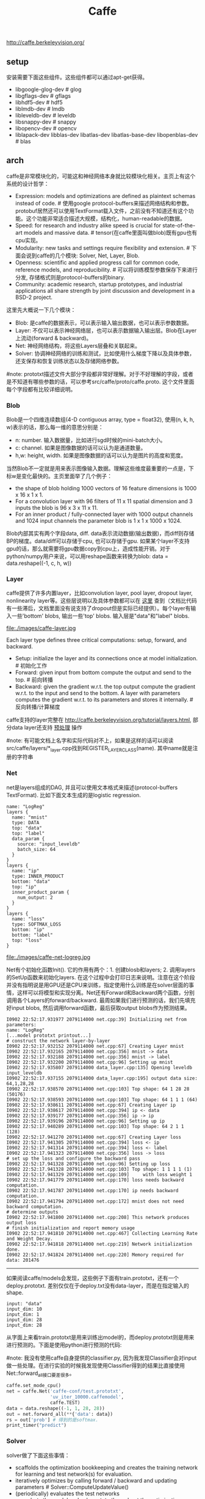 #+title: Caffe
http://caffe.berkeleyvision.org/

** setup
安装需要下面这些组件。这些组件都可以通过apt-get获得。
- libgoogle-glog-dev # glog
- libgflags-dev # gflags
- libhdf5-dev # hdf5
- liblmdb-dev # lmdb
- libleveldb-dev # leveldb
- libsnappy-dev # snappy
- libopencv-dev # opencv
- liblapack-dev libblas-dev libatlas-dev libatlas-base-dev libopenblas-dev # blas

** arch
caffe是非常模块化的，可能这和神经网络本身就比较模块化相关。主页上有这个系统的设计哲学：
- Expression: models and optimizations are defined as plaintext schemas instead of code. # 使用google protocol-buffers来描述网络结构和参数。protobuf居然还可以使用TextFormat载入文件，之前没有不知道还有这个功能。这个功能非常适合描述大规模，结构化，human-readable的数据。
- Speed: for research and industry alike speed is crucial for state-of-the-art models and massive data. # tensor(在caffe里面叫做blob)既有gpu也有cpu实现。
- Modularity: new tasks and settings require flexibility and extension. # 下面会说到caffe的几个模块: Solver, Net, Layer, Blob.
- Openness: scientific and applied progress call for common code, reference models, and reproducibility. # 可以将训练模型参数保存下来进行分发, 存储格式则是protocol-buffers的binary.
- Community: academic research, startup prototypes, and industrial applications all share strength by joint discussion and development in a BSD-2 project.

这里先大概说一下几个模块：
- Blob: 是caffe的数据表示，可以表示输入输出数据，也可以表示参数数据。
- Layer: 不仅可以表示神经网络层，也可以表示数据输入输出层。Blob在Layer上流动(forward & backward)。
- Net: 神经网络结构，将这些Layers层叠和关联起来。
- Solver: 协调神经网络的训练和测试，比如使用什么梯度下降以及具体参数，还支保存和恢复训练状态以及存储网络参数。

#note: prototxt描述文件大部分字段都非常好理解。对于不好理解的字段，或者是不知道有哪些参数的话，可以参考src/caffe/proto/caffe.proto. 这个文件里面每个字段都有比较详细说明。

*** Blob
Blob是一个四维连续数组(4-D contiguous array, type = float32), 使用(n, k, h, w)表示的话，那么每一维的意思分别是：
- n: number. 输入数据量，比如进行sgd时候的mini-batch大小。
- c: channel. 如果是图像数据的话可以认为是通道数量。
- h,w: height, width. 如果是图像数据的话可以认为是图片的高度和宽度。

当然Blob不一定就是用来表示图像输入数据。理解这些维度最重要的一点是，下标w是变化最快的。主页里面举了几个例子：
- the shape of blob holding 1000 vectors of 16 feature dimensions is 1000 x 16 x 1 x 1.
- For a convolution layer with 96 filters of 11 x 11 spatial dimension and 3 inputs the blob is 96 x 3 x 11 x 11.
- For an inner product / fully-connected layer with 1000 output channels and 1024 input channels the parameter blob is 1 x 1 x 1000 x 1024.

Blob内部其实有两个字段data, diff. data表示流动数据(输出数据)，而diff则存储BP的梯度。data/diff可以存储于cpu, 也可以存储于gpu. 如果某个layer不支持gpu的话，那么就需要将gpu数据copy到cpu上，造成性能开销。对于python/numpy用户来说，可以用reshape函数来转换为blob: data = data.reshape((-1, c, h, w))

*** Layer
caffe提供了许多内置layer，比如convolution layer, pool layer, dropout layer, nonlinearity layer等。这些层说明以及具体参数都可以在 [[http://caffe.berkeleyvision.org/tutorial/layers.html][这里]] 查到（文档比代码有一些滞后，文档里面没有说支持了dropout但是实际已经提供）。每个layer有输入一些'bottom' blobs, 输出一些'top' blobs. 输入层是"data"和"label" blobs.

file:./images/caffe-layer.jpg

Each layer type defines three critical computations: setup, forward, and backward.
- Setup: initialize the layer and its connections once at model initialization. # 初始化工作
- Forward: given input from bottom compute the output and send to the top. # 前向转播
- Backward: given the gradient w.r.t. the top output compute the gradient w.r.t. to the input and send to the bottom. A layer with parameters computes the gradient w.r.t. to its parameters and stores it internally. # 反向转播/计算梯度

caffe支持的layer完整在 http://caffe.berkeleyvision.org/tutorial/layers.html, 部分data layer还支持 [[http://caffe.berkeleyvision.org/tutorial/data.html][预处理]] 操作

#note: 有可能文档上名字和实际代码对不上，如果是这样的话可以阅读src/caffe/layers/*_layer.cpp找到REGISTER_LAYER_CLASS(name). 其中name就是注册的字符串

*** Net
net是layers组成的DAG, 并且可以使用文本格式来描述(protocol-buffers TextFormat). 比如下面文本生成的是logistic regression.

#+BEGIN_EXAMPLE
name: "LogReg"
layers {
  name: "mnist"
  type: DATA
  top: "data"
  top: "label"
  data_param {
    source: "input_leveldb"
    batch_size: 64
  }
}
layers {
  name: "ip"
  type: INNER_PRODUCT
  bottom: "data"
  top: "ip"
  inner_product_param {
    num_output: 2
  }
}
layers {
  name: "loss"
  type: SOFTMAX_LOSS
  bottom: "ip"
  bottom: "label"
  top: "loss"
}
#+END_EXAMPLE

file:./images/caffe-net-logreg.jpg

Net有个初始化函数Init(). 它的作用有两个：1. 创建blosb和layers; 2. 调用layers的SetUp函数来初始化layers. 在这个过程中会打印日志来说明。注意在这个阶段并没有指明说是用GPU还是CPU来训练，指定使用什么训练是在solver层面的事情，这样可以将模型和实现分离。Net还有Forward和Backward两个函数，分别调用各个Layers的forward/backward. 最周如果我们进行预测的话，我们先填充好input blobs, 然后调用forward函数，最后获取output blobs作为预测结果。

#+BEGIN_EXAMPLE
I0902 22:52:17.931977 2079114000 net.cpp:39] Initializing net from parameters:
name: "LogReg"
[...model prototxt printout...]
# construct the network layer-by-layer
I0902 22:52:17.932152 2079114000 net.cpp:67] Creating Layer mnist
I0902 22:52:17.932165 2079114000 net.cpp:356] mnist -> data
I0902 22:52:17.932188 2079114000 net.cpp:356] mnist -> label
I0902 22:52:17.932200 2079114000 net.cpp:96] Setting up mnist
I0902 22:52:17.935807 2079114000 data_layer.cpp:135] Opening leveldb input_leveldb
I0902 22:52:17.937155 2079114000 data_layer.cpp:195] output data size: 64,1,28,28
I0902 22:52:17.938570 2079114000 net.cpp:103] Top shape: 64 1 28 28 (50176)
I0902 22:52:17.938593 2079114000 net.cpp:103] Top shape: 64 1 1 1 (64)
I0902 22:52:17.938611 2079114000 net.cpp:67] Creating Layer ip
I0902 22:52:17.938617 2079114000 net.cpp:394] ip <- data
I0902 22:52:17.939177 2079114000 net.cpp:356] ip -> ip
I0902 22:52:17.939196 2079114000 net.cpp:96] Setting up ip
I0902 22:52:17.940289 2079114000 net.cpp:103] Top shape: 64 2 1 1 (128)
I0902 22:52:17.941270 2079114000 net.cpp:67] Creating Layer loss
I0902 22:52:17.941305 2079114000 net.cpp:394] loss <- ip
I0902 22:52:17.941314 2079114000 net.cpp:394] loss <- label
I0902 22:52:17.941323 2079114000 net.cpp:356] loss -> loss
# set up the loss and configure the backward pass
I0902 22:52:17.941328 2079114000 net.cpp:96] Setting up loss
I0902 22:52:17.941328 2079114000 net.cpp:103] Top shape: 1 1 1 1 (1)
I0902 22:52:17.941329 2079114000 net.cpp:109]     with loss weight 1
I0902 22:52:17.941779 2079114000 net.cpp:170] loss needs backward computation.
I0902 22:52:17.941787 2079114000 net.cpp:170] ip needs backward computation.
I0902 22:52:17.941794 2079114000 net.cpp:172] mnist does not need backward computation.
# determine outputs
I0902 22:52:17.941800 2079114000 net.cpp:208] This network produces output loss
# finish initialization and report memory usage
I0902 22:52:17.941810 2079114000 net.cpp:467] Collecting Learning Rate and Weight Decay.
I0902 22:52:17.941818 2079114000 net.cpp:219] Network initialization done.
I0902 22:52:17.941824 2079114000 net.cpp:220] Memory required for data: 201476
#+END_EXAMPLE

-----

如果阅读caffe/models会发现，这些例子下面有train.prototxt，还有一个deploy.prototxt. 差别仅仅在于deploy.txt没有data-layer，而是在指定输入的shape.
#+BEGIN_EXAMPLE
input: "data"
input_dim: 10
input_dim: 1
input_dim: 28
input_dim: 28
#+END_EXAMPLE

从字面上来看train.prototxt是用来训练出model的，而deploy.prototxt则是用来进行预测的。下面是使用python进行预测的代码:

#note: 我没有使用caffe自身提供的classifier.py, 因为我发现Classifier会对input做一些处理。在进行实验的时候我发现使用Classifier得到的结果比直接使用Net::forward_all接口要差很多。

#+BEGIN_SRC Python
caffe.set_mode_cpu()
net = caffe.Net('caffe-conf/test.prototxt',
                'uv_iter_10000.caffemodel',
                caffe.TEST)
data = data.reshape((-1, 1, 28, 28))
out = net.forward_all(**{'data': data})
rs = out['prob'] # 得到的是softmax.
print_timer("predict")
#+END_SRC

*** Solver
solver做了下面这些事情：
- scaffolds the optimization bookkeeping and creates the training network for learning and test network(s) for evaluation.
- iteratively optimizes by calling forward / backward and updating parameters # Solver::ComputeUpdateValue()
- (periodically) evaluates the test networks
- snapshots the model and solver state throughout the optimization
  - Solver::Snapshot() / Solver::Restore() # 保存和恢复网络参数, 后缀.caffemodel
  - Solver::SnapshotSolverState() / Solver::RestoreSolverState() # 保存和恢复运行状态，后缀.solverstate
  - 文件名称是<prefix>_iter_<N>，其中prefix是指定前缀，N表示迭代轮数。

solver每轮迭代做了下面这些事情：
- calls network forward to compute the output and loss
- calls network backward to compute the gradients
  - Stochastic Gradient Descent (SGD),
  - Adaptive Gradient (ADAGRAD),
  - and Nesterov’s Accelerated Gradient (NESTEROV).
  - 如何选择和设置参数可以看 [[http://caffe.berkeleyvision.org/tutorial/solver.html][这里]]
- incorporates the gradients into parameter updates according to the solver method
- updates the solver state according to learning rate, history, and method

-----

下面是solver.prototxt的一个示例（从examples/mnist/修改过来的）
#+BEGIN_EXAMPLE
# The train/test net protocol buffer definition
net: "caffe-conf/train.prototxt"

# 如果test数据量是10000，而bacth_size = 100的话，那么test_iter就应该设置100
# 这样每次进行test就可以把所有的cases都使用上了
test_iter: 90
# Carry out testing every 500 training iterations.
# 每进行500轮迭代进行一次测试
test_interval: 500

# 下面这些是训练使用参数
# The base learning rate, momentum and the weight decay of the network.
base_lr: 0.01
momentum: 0.9
weight_decay: 0.0005
# The learning rate policy
lr_policy: "inv"
gamma: 0.0001
power: 0.75

# Display every 100 iterations
display: 500
# The maximum number of iterations
max_iter: 10000
# snapshot intermediate results
# 每进行500轮做一次snapshot.
# 每一轮使用的数据量大小为batch_size.
snapshot: 500
snapshot_prefix: "uv"
snapshot_after_train: true
# solver mode: CPU or GPU
# 使用CPU训练
solver_mode: CPU
#+END_EXAMPLE

"net"表示train和test使用同一个net. 在net.prototxt中可以使用include语法来声明说，某个layer是否需要包含在train/test阶段.

如果你在训练时候不想进行test的话，那么可以指定上面的"net"为"train_net". 当然你也可以使用"test_nets"来指定多个test_net.

** python
http://caffe.berkeleyvision.org/tutorial/interfaces.html

caffe interfaces有三种: 1. command line 2. python binding 3. matlab binding. 这里就只写python binding. caffe/examples下面有一些ipynb可以使用ipython-notebook查看。

caffe的python binding功能还是非常完备的
- caffe.Net is the central interface for loading, configuring, and running models. caffe.Classsifier and caffe.Detector provide convenience interfaces for common tasks.
- caffe.SGDSolver exposes the solving interface.
- caffe.io handles input / output with preprocessing and protocol buffers.
- caffe.draw visualizes network architectures.
- Caffe blobs are exposed as numpy ndarrays for ease-of-use and efficiency.

我写了个 [[file:~/repo/dirtysalt.github.io/codes/kaggle/digit-recognizer][示例]] 来解决Kaggle上 [[http://www.kaggle.com/c/digit-recognizer][手写数字识别]] 问题，prototxt是在examples/mnist基础上稍作修改的（增加了一个dropout）。

#note: LB上的0.99586不是真实成绩，这个是用mnist自带的数据跑出的模型，而不是kaggle给出的数据。使用kaggle给出的数据最高跑到0.99071. 如果要改进的话，估计可以在caffe-prepare.py上多做一些数据变化来增加数据样例大小(现在只是做了rotate).

训练完成之后，使用某个case作为输入，可以画出conv1, pool1, conv2, pool2输出图像。

file:./images/caffe-conv1.png file:./images/caffe-pool1.png

file:./images/caffe-conv2.png file:./images/caffe-pool2.png
